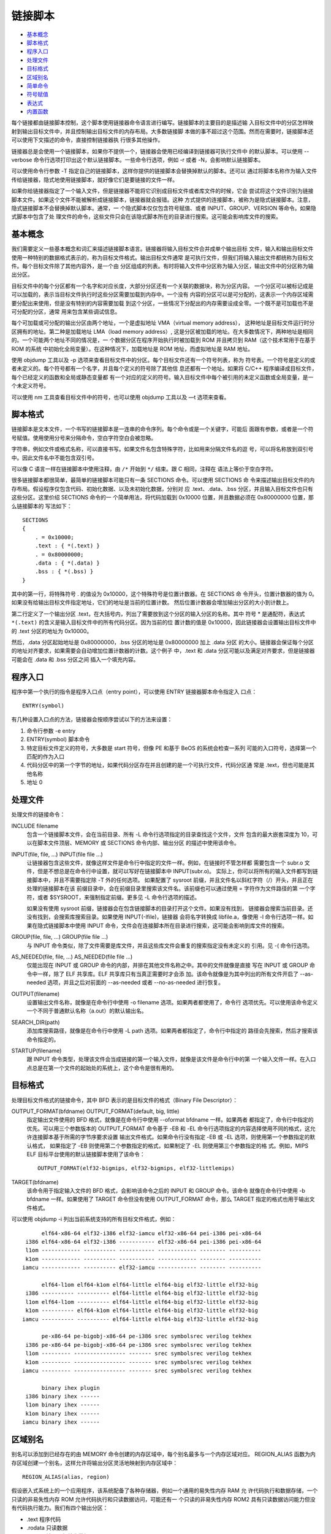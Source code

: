 链接脚本
=========

* `基本概念`_
* `脚本格式`_
* `程序入口`_
* `处理文件`_
* `目标格式`_
* `区域别名`_
* `简单命令`_
* `符号赋值`_
* `表达式`_
* `内置函数`_

每个链接都由链接脚本控制，这个脚本使用链接器命令语言进行编写。链接脚本的主要目的是描述输
入目标文件中的分区怎样映射到输出目标文件中，并且控制输出目标文件的内存布局。大多数链接脚
本做的事不超过这个范围。然而在需要时，链接脚本还可以使用下文描述的命令，直接控制链接器执
行很多其他操作。

链接器总是会使用一个链接脚本，如果你不提供一个，链接器会使用已经编译到链接器可执行文件中
的默认脚本。可以使用 --verbose 命令行选项打印出这个默认链接脚本。一些命令行选项，例如
-r 或者 -N，会影响默认链接脚本。

可以使用命令行参数 -T 指定自己的链接脚本，这样你提供的链接脚本会替换掉默认的脚本。还可以
通过将脚本名称作为输入文件传给链接器，隐式地使用链接脚本，就好像它们是要链接的文件一样。

如果你给链接器指定了一个输入文件，但是链接器不能将它识别成目标文件或者库文件的时候，它会
尝试将这个文件识别为链接脚本文件。如果这个文件不能被解析成链接脚本，链接器就会报错。这种
方式提供的连接脚本，被称为是隐式链接脚本。注意，隐式链接脚本不会替换掉默认脚本。通常，一
个隐式脚本仅仅包含符号赋值、或者 INPUT、GROUP、VERSION 等命令。如果隐式脚本中包含了处
理文件的命令，这些文件只会在该隐式脚本所在的目录进行搜索。这可能会影响库文件的搜索。

基本概念
--------

我们需要定义一些基本概念和词汇来描述链接脚本语言。链接器将输入目标文件合并成单个输出目标
文件，输入和输出目标文件使用一种特别的数据格式表示的，称为目标文件格式。输出目标文件通常
是可执行文件，但我们将输入输出文件都统称为目标文件。每个目标文件除了其他内容外，是一个由
分区组成的列表。有时将输入文件中分区称为输入分区，输出文件中的分区称为输出分区。

目标文件中的每个分区都有一个名字和对应长度，大部分分区还有一个关联的数据块，称为分区内容。
一个分区可以被标记成是可以加载的，表示当目标文件执行时这些分区需要加载到内存中。一个没有
内容的分区可以是可分配的，这表示一个内存区域需要分配出来使用，但是没有特别的内容需要加载
到这个分区，一些情况下分配出的内存需要设成全零。一个既不是可加载也不是可分配的分区，通常
用来包含某些调试信息。

每个可加载或可分配的输出分区由两个地址，一个是虚拟地址 VMA（virtual memory address），
这种地址是目标文件运行时分区拥有的地址。第二种是加载地址 LMA（load memory address）,
这是分区被加载的地址。在大多数情况下，两种地址是相同的。一个可能两个地址不同的情况是，一
个数据分区在程序开始执行时被加载到 ROM 并且拷贝到 RAM（这个技术常用于在基于 ROM 的系统
中初始化全局变量）。在这种情况下，加载地址是 ROM 地址，而虚拟地址是 RAM 地址。

使用 objdump 工具以及 -p 选项来查看目标文件中的分区。每个目标文件还有一个符号列表，称为
符号表。一个符号是定义的或者未定义的。每个符号都有一个名字，并且每个定义的符号除了其他信
息还都有一个地址。如果将 C/C++ 程序编译成目标文件，每个已经定义的函数和全局或静态变量都
有一个对应的定义的符号。输入目标文件中每个被引用的未定义函数或全局变量，是一个未定义符号。

可以使用 nm 工具查看目标文件中的符号，也可以使用 objdump 工具以及 —t 选项来查看。

脚本格式
---------

链接脚本是文本文件，一个书写的链接脚本是一连串的命令序列。每个命令或是一个关键字，可能后
面跟有参数，或者是一个符号赋值。使用使用分号来分隔命令，空白字符空白会被忽略。

字符串，例如文件或格式名称，可以直接书写。如果文件名包含特殊字符，比如用来分隔文件名的逗
号，可以将名称放到双引号中。因此文件名中不能包含双引号。

可以像 C 语言一样在链接脚本中使用注释，由 ``/*`` 开始到 ``*/`` 结束。跟 C 相同，注释在
语法上等价于空白字符。

很多链接脚本都很简单，最简单的链接脚本可能只有一条 SECTIONS 命令。可以使用 SECTIONS 命
令来描述输出目标文件的内存布局。假设程序仅包含代码、初始化数据、以及未初始化数据，分别对
应 .text、.data、.bss 分区，并且输入目标文件也只有这些分区。这里价绍 SECTIONS 命令的一
个简单用法，将代码加载到 0x10000 位置，并且数据必须在 0x80000000 位置，那么链接脚本的
写法如下： ::

    SECTIONS
    {
        . = 0x10000;
        .text : { *(.text) }
        . = 0x80000000;
        .data : { *(.data) }
        .bss : { *(.bss) }
    }

其中的第一行，将特殊符号 . 的值设为 0x10000，这个特殊符号是位置计数器。在 SECTIONS 命
令开头，位置计数器的值为 0。如果没有给输出目标文件指定地址，它们的地址是当前的位置计数。
然后位置计数器会增加输出分区的大小到计数上。

第二行定义了一个输出分区 .text，在大括号内，列出了需要放到这个分区的输入分区的名称。其中
符号 * 是通配符，表达式 ``*(.text)`` 的含义是输入目标文件中的所有代码分区。因为当前的位
置计数的值是 0x10000，因此链接器会设置输出目标文件中的 .text 分区的地址为 0x10000。

然后，.data 分区起始地址是 0x80000000，.bss 分区的地址是 0x80000000 加上 .data 分区
的大小。链接器会保证每个分区的地址对齐要求，如果需要会自动增加位置计数器的计数。这个例子
中，.text 和 .data 分区可能以及满足对齐要求，但是链接器可能会在 .data 和 .bss 分区之间
插入一个填充内容。

程序入口
---------

程序中第一个执行的指令是程序入口点（entry point），可以使用 ENTRY 链接器脚本命令指定入
口点： ::

    ENTRY(symbol)

有几种设置入口点的方法，链接器会按顺序尝试以下的方法来设置：

1. 命令行参数 -e entry
2. ENTRY(symbol) 脚本命令
3. 特定目标文件定义的符号，大多数是 start 符号，但像 PE 和基于 BeOS 的系统会检查一系列
   可能的入口符号，选择第一个匹配的作为入口
4. 代码分区中的第一个字节的地址，如果代码分区存在并且创建的是一个可执行文件，代码分区通
   常是 .text，但也可能是其他名称
5. 地址 0

处理文件
--------

处理文件的链接命令：

INCLUDE filename
    包含一个链接脚本文件，会在当前目录、所有 -L 命令行选项指定的目录查找这个文件，文件
    包含的最大嵌套深度为 10，可以在脚本文件顶层、MEMORY 或 SECTIONS 命令内部、输出分区
    的描述中使用该命令。

INPUT(file, file, ...) INPUT(file file ...)
    让链接器包含这些文件，就像这样文件是命令行中指定的文件一样。例如，在链接时不管怎样都
    需要包含一个 subr.o 文件，但是不想总是在命令行中设置，就可以写好在链接脚本中 INPUT(subr.o)。
    实际上，你可以将所有的输入文件都写到链接脚本中，并且不需要指定除 -T 外的任何选项。
    如果配置了 sysroot 前缀，并且文件名以斜杠字符（/）开头，并且正在处理的链接脚本在该
    前缀目录中，会在前缀目录里搜索该文件名。该前缀也可以通过使用 = 字符作为文件路径的第
    一个字符，或者 $SYSROOT，来强制指定前缀。更多见 -L 命令行选项的描述。

    如果没有使用 sysroot 前缀，链接器会在包含链接脚本的目录打开这个文件。如果没有找到，
    链接器会搜索当前目录。还没有找到，会搜索库搜索目录。如果使用 INPUT(-lfile)，链接器
    会将名字转换成 libfile.a，像使用 -l 命令行选项一样。如果在隐式链接脚本中使用 INPUT
    命令，文件会在连接脚本所在目录进行搜索，这可能会影响到库文件的搜索。

GROUP(file, file, ...) GROUP(file file ...)
    与 INPUT 命令类似，除了文件需要是库文件，并且这些库文件会重复的搜索指定没有未定义的
    引用。见 -( 命令行选项。

AS_NEEDED(file, file, ...) AS_NEEDED(file file ...)
    仅能出现在 INPUT 或 GROUP 命令的内部，并排在其他文件名称之中。其中的文件就像是直接
    写在 INPUT 或 GROUP 命令中一样，除了 ELF 共享库。ELF 共享库只有当真正需要时才会添
    加。该命令就像是为其中列出的所有文件开启了 --as-needed 选项，并且之后对前面的 --as-needed
    或者 --no-as-needed 进行恢复。

OUTPUT(filename)
    设置输出文件名称，就像是在命令行中使用 -o filename 选项。如果两者都使用了，命令行
    选项优先。可以使用该命令定义一个不同于普通默认名称（a.out）的默认输出名。

SEARCH_DIR(path)
    添加库搜索路径，就像是在命令行中使用 -L path 选项。如果两者都指定了，命令行中指定的
    路径会先搜索，然后才搜索该命令指定的。

STARTUP(filename)
    跟 INPUT 命令类型，处理该文件会当成链接的第一个输入文件，就像是该文件是命令行中的第
    一个输入文件一样。在入口点总是在第一个文件的起始处的系统上，这个命令是很有用的。

目标格式
---------

处理目标文件格式的链接命令，其中 BFD 表示的是目标文件的格式（Binary File Descriptor）：

OUTPUT_FORMAT(bfdname) OUTPUT_FORMAT(default, big, little)
    指定输出文件使用的 BFD 格式，就像是在命令行中使用 --oformat bfdname 一样。如果两者
    都指定了，命令行中指定的优先。可以用三个参数版本的 OUTPUT_FORMAT 命令基于 -EB 和
    -EL 命令行选项指定的内容选择使用不同的格式，这允许连接脚本基于所需的字节序要求设置
    输出文件格式。如果命令行没有指定 -EB 或 -EL 选项，则使用第一个参数指定的默认格式，
    如果指定了 -EB 则使用第二个参数指定的格式，如果制定了 -EL 则使用第三个参数指定的格
    式。例如，MIPS ELF 目标平台使用的默认链接脚本使用了该命令： ::

        OUTPUT_FORMAT(elf32-bigmips, elf32-bigmips, elf32-littlemips)

TARGET(bfdname)
    该命令用于指定输入文件的 BFD 格式，会影响该命令之后的 INPUT 和 GROUP 命令。该命令
    就像在命令行中使用 -b bfdname 一样。如果使用了 TARGET 命令但没有使用 OUTPUT_FORMAT
    命令，那么 TARGET 指定的格式也用于输出文件格式。

可以使用 objdump -i 列出当前系统支持的所有目标文件格式，例如： ::

         elf64-x86-64 elf32-i386 elf32-iamcu elf32-x86-64 pei-i386 pei-x86-64
    i386 elf64-x86-64 elf32-i386 ----------- elf32-x86-64 pei-i386 pei-x86-64
    l1om ------------ ---------- ----------- ------------ -------- ----------
    k1om ------------ ---------- ----------- ------------ -------- ----------
   iamcu ------------ ---------- elf32-iamcu ------------ -------- ----------

         elf64-l1om elf64-k1om elf64-little elf64-big elf32-little elf32-big
    i386 ---------- ---------- elf64-little elf64-big elf32-little elf32-big
    l1om elf64-l1om ---------- elf64-little elf64-big elf32-little elf32-big
    k1om ---------- elf64-k1om elf64-little elf64-big elf32-little elf32-big
   iamcu ---------- ---------- elf64-little elf64-big elf32-little elf32-big

         pe-x86-64 pe-bigobj-x86-64 pe-i386 srec symbolsrec verilog tekhex
    i386 pe-x86-64 pe-bigobj-x86-64 pe-i386 srec symbolsrec verilog tekhex
    l1om --------- ---------------- ------- srec symbolsrec verilog tekhex
    k1om --------- ---------------- ------- srec symbolsrec verilog tekhex
   iamcu --------- ---------------- ------- srec symbolsrec verilog tekhex

         binary ihex plugin
    i386 binary ihex ------
    l1om binary ihex ------
    k1om binary ihex ------
   iamcu binary ihex ------

区域别名
---------

别名可以添加到已经存在的由 MEMORY 命令创建的内存区域中，每个别名最多与一个内存区域对应。
REGION_ALIAS 函数为内存区域创建一个别名，这样允许将输出分区灵活地映射到内存区域中： ::

    REGION_ALIAS(alias, region)

假设嵌入式系统上的一个应用程序，该系统配备了各种存储器，例如一个通用的易失性内存 RAM 允
许代码执行和数据存储，一个只读的非易失性内存 ROM 允许代码执行和只读数据访问，可能还有一
个只读的非易失性内存 ROM2 具有只读数据访问能力但没有代码执行能力。我们有四个输出分区：

- .text 程序代码
- .rodata 只读数据
- .data 可读可写初始化数据
- .bss 可读可写零初始化数据

目标是提供一个链接脚本文件，其中包含一个系统无关的部分定义输出分区，以及一个系统相关的部
分将输出分区映射到系统可用的内存区域。假设我们的嵌入式系统配置了三种不同的内存配置 A、B、
C： ::

    分区        配置A       配置B       配置C
    .text       RAM         ROM         ROM
    .rodata     RAM         ROM         ROM2
    .data       RAM         RAM/ROM     RAM/ROM2
    .bss        RAM         RAM         RAM

其中 RAM/ROM 和 RAM/ROM2 表示将这个分区加载到区域 ROM 或区域 ROM2。注意，.data 分区的
加载地址在所有三种配置中都是从 .rodata 分区的末尾开始。下面的基本链接脚本定义输出分区，
它包含了一个系统相关的 linkcmds.memory 脚本文件用来描述特定的内存布局： ::

    INCLUDE linkcmds.memory

    SECTIONS
    {
        .text : { *(.text) } > REGION_TEXT
        .rodata : { *(.rodata) rodata_end = .; } > REGION_RODATA
        .data : AT (rodata_end) { data_start = .; *(.data) } > REGION_DATA
        data_size = SIZEOF(.data);
        data_load_start = LOADADDR(.data);
        .bss : { *(.bss) } > REGION_BSS
    }

接着我们需要三个不同的 linkcmds.meory 脚本文件来定义不同的内存区域和区域别名。三种不同
配置的脚本文件内容如下。

配置 A，所有的内容放到 RAM： ::

    MEMORY
    {
        RAM : ORIGIN = 0, LENGTH = 4M
    }

    REGION_ALIAS("REGION_TEXT", RAM);
    REGION_ALIAS("REGION_RODATA", RAM);
    REGION_ALIAS("REGION_DATA", RAM);
    REGION_ALIAS("REGION_BSS", RAM);

配置 B，代码和只读数据放到 ROM，可读可写代码放到 RAM，其中初始化数据被加载到 ROM 会在系
统启动时拷贝到 RAM： ::

    MEMORY
    {
        ROM : ORIGIN = 0, LENGTH = 3M
        RAM : ORIGIN = 0x10000000, LENGTH = 1M
    }

    REGION_ALIAS("REGION_TEXT", ROM);
    REGION_ALIAS("REGION_RODATA", ROM);
    REGION_ALIAS("REGION_DATA", RAM);
    REGION_ALIAS("REGION_BSS", RAM);

配置 C，代码放置到 ROM，只读数据放到 ROM2，可读可写数据放到 RAM，其中初始化数据被加载到
ROM2 会在系统启动时拷贝到 RAM： ::

    MEMORY
    {
        ROM : ORIGIN = 0, LENGTH = 2M
        ROM2 : ORIGIN = 0x10000000, LENGTH = 1M
        RAM : ORIGIN = 0x20000000, LENGTH = 1M
    }

    REGION_ALIAS("REGION_TEXT", ROM);
    REGION_ALIAS("REGION_RODATA", ROM2);
    REGION_ALIAS("REGION_DATA", RAM);
    REGION_ALIAS("REGION_BSS", RAM);

如果需要，可以编写一个公共的系统初始化过程将 .data 分区从 ROM 或 ROM2 拷贝到 RAM： ::

    #include <string.h>
    extern char data_start[];
    extern char data_size[];
    extern char data_load_start[];

    void copy_data(void)
    {
        if (data_start != data_load_start)
        {
            memcpy(data_start, data_load_start, (size_t)data_size);
        }
    }

简单命令
--------

其他一些简单命令：

ASSERT(exp, message)
    确保 exp 为非零值，如果是零会退出链接器，并打印错误。注意该命令会在链接器最后一个步
    骤执行之前被检查。这也意味着，如果在分区定义内部引用 PROVIDE 符号，除了该符号引用的
    是一个点号（.），否则如果存在符号没有在其他地方赋值，断言就会失败。例如： ::

        .stack :
        {
            PROVIDE(__stack = .);
            PROVIDE(__stack_size = 0x100);
            ASSERT((__stack > (_end + __stack_size)), "Error: No room left for the stack");
        }

    如果 __stack_size 在其他地方没有定义，断言会失败。因为在分区定义外部的 PROVIDE 符
    号会更早求值，因此可以用在断言名两种。例如下面的断言会正常工作： ::

        PROVIDE (__stack_size = 0x100);
        .stack :
        {
            PROVIDE (__stack = .);
            ASSERT ((__stack > (_end + __stack_size)), "Error: No room left for the stack");
        }

EXTERN(symbol symbol ...)
    强制将符号作为未定义符号放入输出文件中，这样可能触发链接器比如从标准库链接额外的模块。
    可以在一个命令中指定多个文件，也可以多次使用这个命令。该命令与命令行选项 -u 有相同的
    效果。

FORCE_COMMON_ALLOCATION
    与命令行选项 -d 有相同的效果：即使指定了重定位输出文件（-r），也强制分配通用符号的
    空间

INHIBIT_COMMON_ALLOCATION
    与命令行选项 --no-define-common 有相同的效果：即使对于非重定位输出文件，也让链接器
    忽略对通用符号的地址分配

FORCE_GROUP_ALLOCATION
    与命令行选项 --force-group-allocation 有相同的效果：使链接器像正常输入分区一样处理
    分区分组的成员，并且删除这个分区分组即使指定了一个重定位输出文件（-r）

INSERT [AFTER|BEFORE] output_section
    这条命令通常在由 -T 选项指定的脚本中使用，以对默认的 SECTIONS 进行补充，例如添加
    overlay。它会将前面所有的链接脚本语句插入到 output_section 之前或之后，并且使 -T
    选项不覆盖默认的链接脚本。具体的插入点与孤立分区的输出规则相同。这种插入，发生在链接
    器将输入分区映射到输出分区处理完之后。在插入之前，由于 -T 脚本在默认脚本之前解析，
    -T 脚本中的语句出现在默认脚本语句之前。特别地，输入分区首先会被分配到 -T 的输出分区，
    优先于默认脚本的输出分区。下面是一个 -T 脚本怎样使用 INSERT 的例子： ::

        SECTIONS
        {
            OVERLAY :
            {
                .ov1 { ov1*(.text) }
                .ov2 { ov2*(.text) }
            }
        }
        INSERT AFTER .text;

    注意，如果 -T 选项使用了两次，一个用来覆盖默认脚本，另一个使用 INSERT 对默认脚本补
    充解析顺序和分区分配。那么包含 INSERT命令的脚本 -T 选项必须首先出现。

NOCROSSREFS(section section ...)
    这条命令用来告诉链接器，在某些输出分区之间发生任何引用都是一个错误。在某些类型的程序
    中，特别是在使用 overlay 的嵌入式系统中，当一个分区被加载到内存时，另一个将不会被加
    载。两个分区之间的任何直接引用都是错误的。例如，如果一个分区中的代码调用了另一个分区
    中定义的函数，那么将是一个错误。

    NOCROSSREFS 命令接受一系列输出分区名称，如果链接器检测到分区之间有任何交叉引用，会
    报错并返回一个非零退出状态。注意该命令使用的时输出分区名称，而不是输入分区名称。

NOCROSSREFS_TO(tosection fromsection ...)
    这条命令用来告诉链接器，如果从一个分区列表（fromsection ...）中的任何一个分区引用
    另一个分区（tosection）时是错误的。该命令在确保两个或多个输出分区是完全独立的，但是
    具有一种单向依赖性。例如在多核应用中，每个核都可以调用共享代码，但为了安全起见，共享
    代码绝不允许回调。

    NOCROSSREFS_TO 命令接受一些列输出分区名称，第一个分区被被其他分区引用。如果链接器
    检测到从其他分区有任何一个到第一个分区的任何引用，都会报错并返回一个非零退出状态。注
    意该命令使用的时输出分区名称，而不是输入分区名称。

OUTPUT_ARCH(bfdarch)
    指定一个输出架构，可以使用 objdump -f 查看一个目标文件的架构信息。

LD_FEATURES(string)
    这个命令可以用来修改链接器的行为，如果字符串是 "SANE_EXPR" 那么在脚本中的绝对符号和
    数字在任何地方都简单地被当作数字处理。见下文表达式部分。

其中 -r 或 --relocatable 命令行选项表示产生重定位输出，即生成的目标文件可以反过来作为
链接器的输入文件使用，这种链接称为部分链接。如果在支持标准 Unix 的魔数，这个选项还会设置
输出文件的魔数为 OMAGIC。如果没有指定这个选项，会产生一个绝对定位文件。

符号赋值
---------

链接脚本中可以给一个符号赋值，这会定义个符号并且会添加到全局作用域的符号表中。可以使用任
何 C 语言赋值操作符给符号赋值： ::

    symbol = expression ;
    symbol += expression ;
    symbol -= expression ;
    symbol *= expression ;
    symbol /= expression ;
    symbol <<= expression ;
    symbol >>= expression ;
    symbol &= expression ;
    symbol |= expression ;

第一种情况定义符号为表达式的值，其他情况下符号必须已经定义，其值将调整为新值。有一个特殊
的符号用点号（.）表示，是位置计数器当前的值，只能在 SECTIONS 命令中使用。表达式之后的分
号是必须的。可以将符号赋值作为独立的命令书写，或作为 SECTIONS 命令中的语句，或作为 SECTIONS
命令中的输出分区描述的一部分。符号的分区基于表达式的分区进行设置，见下文表达式部分。下面
的例子展示了三个不同地方的符号赋值的使用： ::

    floating_point = 0;
    SECTIONS
    {
        .text :
        {
            *(.text)
            _etext = .;
        }
        _bdata = (. + 3) & ~ 3;
        .data : { *(.data) }
    }

其中，符号 floating_point 的值定义为 0，符号 _etext 定义为最后一个 .text 输入分区之后
的地址，符号 _bdata 定义为 .text 输出分区之后的地址并向上对齐到4字节地址边界。

**HIDDEN**

对于 ELF 目标格式，可以使用 HIDDEN 隐藏符号定义，这种符号不能导出，只能在目标文件内部使
用。例如： ::

    HIDDEN(floating_point = 0);
    SECTIONS
    {
        .text :
        {
            *(.text)
            HIDDEN(_etext = .);
        }
        HIDDEN(_bdata = (. + 3) & ~ 3);
        .data : { *(.data) }
    }

**PROVIDE**

在某些情况下，可能需要定义一个符号，并且只有在该符号被引用但在链接的所有目标文件中都没有
被定义时才定义。例如，传统链接器定义了符号 etext，而 ANSI C 要求用户能够将 etext 作为
函数名使用，就可以将该符号定义为 PROVIDE，仅当该符号被引用但没有定义时才定义。例如： ::

    SECTIONS
    {
        .text :
        {
            *(.text)
            _etext = .;
            PROVIDE(etext = .);
        }
    }

在这个例子中，如果程序代码中定义了符号 _etext（有一个前置下划线），链接器会报重复定义，
因为链接脚本中已经定义这个符号。如果程序中定义了符号 etext（没有下划线），链接器会使用这
个定义，链接脚本中的 etext 定义会被忽略。如果程序中没有定义 etext，但是引用了这个符号，
那么会使用链接脚本中定义的 etext 符号。

注意，PROVIDE 命令认为通用符号是已经定义的符号，即使这样的符号可以与 PROVIDE 创建的符号
进行合并。这一点非常重要，特别是对于 __CTOR_LIST__ 这样的构造函数和析构函数列表符号，因
为它们通常被定义为通用符号。

**PROVIDE_HIDDEN**

跟 PROVIDE 类似，并且在 ELF 目标格式中，这个符号还是隐藏的不能导出。

**代码访问**

在程序源代码中访问链接脚本中定义的符号并不直观，特别是链接脚本符号并不等同与高级语言中的
变量声明，它实际上是一个没有值的符号。另一个重要的需要注意的点是，编译器经常在将名称存储
在符号表中时，将源代码中的名称转换成不同的名称。例如 Fortran 编译器通常在名称前面或后面
添加下划线，而 C++ 还会执行扩展的名称装饰（name mangling）。因此，源代码中使用的变量名
称与链接器中定义的相同变量名之间可能存在差异。例如，在链接脚本中定义的符号 ``_foo = 1000;``
在 C 语言中可能被引用成 ``extern int foo;``。但是在以后的例子中，我们假设不存在这种名
字转换。

当一个符号定义了像 C 语言这样的高级语言中时，会发生两件事。首先，编译器会在程序内存中为
变量预留足够大的空间；第二，是编译器会为该变量在符号表中创建一个对应名称的符号，保存变量
对应内存空间的地址。当程序引用一个变量时，编译器首先从符号表中找到对应的符号，再找到对应
内存空间的地址，才能确定变量的值。例如 ``int *a = &foo;`` 会先找到 foo 对应的符号，然
后将其中保存的内存地址拷贝到变量 a 关联的符号指向的内存地址位置。

但是链接脚本中声明的符号，相反，只是在符号表中创建了一个符号条目，但是并没有赋予任何内存
区域。因此它们是有地址的但没有值（没有分配内存）。因此链接脚本中的定义 ``foo = 1000;``，
创建了一个名为 foo 的符号，它存储的地址是 1000，但是并没有指定特别的值保存在位置是 1000
的地址上。因此，在程序源代码中，你不能访问链接脚本定义的符号的值（因为它没有值），你所有
能做的只能访问符号的地址。

因此在源代码中访问链接脚本中的符号，只能总是获取符号的地址，绝不能尝试使用它的值。例如一
个链接脚本定义了以下符号： ::

    start_of_ROM = .ROM;
    end_of_ROM = .ROM + sizeof (.ROM);
    start_of_FLASH = .FLASH;

如果要将 .ROM 内存区域的内容拷贝到 .FLASH 对用的区域，在 C 源代码中必须使用地址： ::

    extern char start_of_ROM, end_of_ROM, start_of_FLASH;
    memcpy(&start_of_FLASH, &start_of_ROM, &end_of_ROM - &start_of_ROM);

    extern char start_of_ROM[], end_of_ROM[], start_of_FLASH[];
    memcpy(start_of_FLASH, start_of_ROM, end_of_ROM - start_of_ROM);

表达式
-------

链接脚本语言的表达式语法和 C 语言的表达式是相同的，除了空白字符在以下情况中是必需的情况
例外，这种情况下需要用空白来解决语法歧义。所有的表达值的求值结果都是整数。所有表达式的求
值结果都有相同的大小，即如果目标平台是32位时为32位值，否则为64位值。可以在表达式用使用和
设置符号的值。链接器还定义了一些特殊目的的函数用于表达式。

**常量**

所有的常量都是整数，像 C 一样，链接器将以 0 开始的整数当作八进制整数，以 0x 或 0X 开始
的整数当作十六进制整数。另外，链接器接受以 h 或 H 后缀结尾的十六进制整数，以及以 o 或 O
结尾的八进制整数，以 b 或 B 结尾的二进制整数，以 d 或 D 结尾的十进制整数。所有没有缀和
后缀的整数都被当作十进制整数。并且，如果使用后缀 K 或者 M 可以将整数常量放大 1024 被或
1024^2 倍，但是 K 和 M 不能与前面的整数后缀一起使用。例如下面的值都是相同的： ::

    _fourk_1 = 4K;
    _fourk_2 = 4096;
    _fourk_3 = 0x1000;
    _fourk_4 = 10000o;

可以使用 CONSTANT(name) 来引用特定平台的常量，其中 name 可以是：

MAXPAGESIZE
    特定平台的最大内存页大小
COMMONPAGESIZE
    特定平台默认的内存页大小

例如以下输出分区的定义，会将分区对齐到特定平台支持的最大页面大小边界的地址上： ::

    .text ALIGN (CONSTANT (MAXPAGESIZE)) : { *(.text) }

**符号名称**

未引起的符号名称，以字母、下划线、点号开始，并且可能包含字母、数字、下划线、点号、以及横
杠字符。未引起的符号不能与关键字冲突。而以双引号引起的符号，可以使用任何古怪的字符，并且
可以是关键字，例如： ::

    "SECTION" = 9;
    "with a space" = "also with a space" + 10;

由于符号可以包含很多非字母字符，因此最安全的方式是在符号周围使用空格与其他内容分隔。例如，
A-B 是一个符号，而 A - B 是一个涉及减法的表达式。

**孤立分区**

孤立分区是输入目标文件中存在的分区，这些分区没有被链接脚本显式地输出到输出文件中。链接器
仍然会将这些分区复制到输出文件中，要么创建要么找到已经存在的分区来保存孤立输入分区。如果
孤立的输入分区的名称与现有输出分区的名称完全匹配，那么这个孤立分区将被保存到给输出分区的
末尾。如果不存在名称匹配的输出分区，就会创建新的同名输出分区保存孤立输入分区的内容，如果
存在多个同名的输入分区，都会保存到同一个相同名称的输出分区中。

如果创建了新的输出分区来保存孤立输入分区的内容，链接器必须确定这个新的输出分区放置到输出
文件的哪个位置。在大多数目标平台上，链接器会尝试将分区放置到具有相同属性的分区之后，例如
是代码还是数据、是可加载还是不可加载，等等。如果没有找到具有匹配属性的分区，或者你的目标
平台不支持此功能，孤立输出分区将被防止到文件的末尾。

命令行选项 --orphan-handling 和 --unique 可以控制将孤立分区放置到哪个输出分区。

**位置计数器**

特殊的符号（.）总是包含当前输出位置计数，仅可以出现在 SECTIONS 命令内的表达式中。给该符
号赋值，会改变当前位置计数，这可以用来在输出分区中创建空洞。位置计数不能在输出分区中往后
移，只能往前移。在输出分区外部，如果后移会创建重叠的 LMA 区域，也不能往后移。位置计数的
一个例子如下： ::

    SECTIONS
    {
        output :
        {
            file1(.text)
            . = . + 1000;
            file2(.text)
            . += 1000;
            file3(.text)
        } = 0x12345678;
    }

其中，来自于 file1 的 .text 分区位于输出分区的开始处，然后是一个 1000 字节的空洞，然后
是来自于 file2 的 .text 分区，再接着是一个 1000 字节的空洞，然后是来自于 file3 的 .text
分区。最后的 ``= 0x12345678`` 设定空洞中需要填充的数据。

该符号（.）实际表示的是当前包含点符号的目标的起始位置开始的偏移。正常包含点字符的是 SECTIONS
语句，它的起始地址从 0 开始，因此点符号可以用作绝对地中。但是如果包含点字符的是分区描述，
那么此时点字符就不是一个绝对地址，而是从该分区描述开始的偏移。例如： ::

    SECTIONS
    {
        . = 0x100
        .text: {
            *(.text)
            . = 0x200
        }
        . = 0x500
        .data: {
            *(.data)
            . += 0x600
        }
    }

其中 .text 分区的起始地址是 0x100，并且其大小是 0x200 字节，如果 .text 实际的大小超过
0x200 就会产生一个错误，因为这相当于要将位置计数往后移。然后 .data 分区的起始地址是 0x500，
并且它的大小是所有 .data 输入分区的大小加上一个额外的 0x600 字节。

在分区之外设置将符号的值设置成当前的位置计数，在插入孤独分区的情况下，可能导致不预期的值。
例如： ::

    SECTIONS
    {
        start_of_text = . ;
        .text: { *(.text) }
        end_of_text = . ;

        start_of_data = . ;
        .data: { *(.data) }
        end_of_data = . ;
    }

例如链接器可能将 .rodata 孤立分区插入到 .text 分区和 .data 分区之间。链接器会把赋值和
其他语句都当作是属于前一个分区。这样可能导致改变 start_of_data 原本的含义。 ::

    SECTIONS
    {
        start_of_text = . ;
        .text: { *(.text) }
        end_of_text = . ;

        start_of_data = . ;
        .rodata: { *(.rodata) }
        .data: { *(.data) }
        end_of_data = . ;
    }

这时需要添加一条点符号赋值给自己的一条语句，表示从从这条语句开始以及后面的语句都属于下一
个输出分区，从而可以让链接器将这些语句和分区看成一个整理。这样在插入上面的 .rodata 孤立
分区时，会插入到点符号自我赋值语句的前面。 ::

    SECTIONS
    {
        start_of_text = . ;
        .text: { *(.text) }
        end_of_text = . ;

        . = . ;
        start_of_data = . ;
        .data: { *(.data) }
        end_of_data = . ;
    }

**操作符和求值**

链接器可以识别标准 C 语言中的算术操作符： ::

    最高优先级  结合性      操作符
    1           左结合      - ~ !   （一元操作符）
    2           左结合      * / %
    3           左结合      + -
    4           左结合      >> <<
    5           左结合      > < <= >=
    6           左结合      == !=
    7           左结合      &
    8           左结合      ^
    9           左结合      |
    10          左结合      &&
    11          左结合      ||
    12          右结合      ? :
    13          右结合      += -= *= /= <<= >>= &= |= ^=
    最低优先级

链接器会进行懒惰表达式求值，它只在绝对必要时才会计数表达式的值。链接器需要一些信息，比如
第一个分区的起始地址的值，内存区域的起始点以及长度，才能进行链接操作。这些值会在链接器读
取链接脚本时尽快计算。

然而，其他值（比如符号值）在存储分配之后才被知道或需要，这些值在分区或内存区域信息可用于
符号赋值表达式时才被计算。分区的大小只有在分配之后才知道，因此依赖于这些大小的赋值直到分
配之后才执行。一些表达式，比如依赖于位置计数器的表达式，必须在分区分配期间进行求值。如果
需要计算一个表达式的结果，但是值现在还不可用，那么将会报错。例如： ::

    SECTIONS
    {
        .text 9+this_isnt_constant : { *(.text) }
    }

该脚本会报 non constant expression for initial address 的错误。

**分区相对值**

地址和符号可以是相对于分区的值，或者是绝对值。相对于分区的符号是可重定位的，如果使用 -r
命令行选项输出重定位文件，链接器进一步的操作可能会修改相对于分区的符号的值。但是绝对符号
的值总是保持不变。

链接器表达式中的一些符号是地址，也即相对于分区的符号以及返回地址的内置函数来说式正确的，
例如 ADDR，LOADADDR，ORIGIN，SEGMENT_START。其他一些符号以及返回非地址值的函数只是数
值，例如 LENGTH。一个复杂之处是，除非设置了 LD_FEATURES("SANE_EXPR")，数值和绝对值符
号根据它们出现的位置不同以不同的方式处理，以兼容旧版本的链接器。出现在输出分区定义之外的
表达式将所有数值视为绝对地址。出现在输出分区定义内的表达式将绝对符号视为数值。如果设置了
LD_FEATURES("SANE_EXPR")，绝对符号以及数值在任何地方都简单地被视为是数值，即绝对值。例
如： ::

    SECTIONS
    {
        . = 0x100;
        __executable_start = 0x100;
        .data :
        {
            . = 0x10;
            __data_start = 0x10;
            *(.data)
        }
        ...
    }

在前两个赋值中，点符号和 __executable_start 都被设置成绝对地址 0x100。在后面的两个赋值
中，点符号和 __data_start 被设置成相对于 .data 分区的数值 0x10。

如果一个表达式涉及数值、相对地址、以及绝对地址，链接器使用以下规则进行求值：

1. 如果操作数都是绝对地址或者数值，直接将这些值应用到操作符
2. 如果操作数中有一个是相对地址，并且对于二元操作，两个相对地址属于同一个分区或者操作的
   是一个相对地址和一个数值，那么应用到操作符的是地址的相对偏移部分
3. 其他二元操作，即两个不是同一分区的相对地址，或一个相对地址和一个绝对地址，首先将所有
   的非绝对地址转换成绝对地址，然后应用操作符

每个子表达式的结果遵循以下规则：

1. 仅涉及数值的操作结果都是数值
2. 任何比较，以及 && 和 || 也都是数值
3. 其他的算术和逻辑二元操作，两个同一分区的相对地址结果是数值；两个绝对地址（经过上述转
   换后）如果同一分区结果是数值，如果不是同一分区但是设置了 LD_FEATURES("SANE_EXPR")
   结果也是一个数值，否则是一个绝对地址
4. 其他的操作，同一分区的两个相对地址、或者一个相对地址和一个数值，结果是一个相对地址
5. 其他的操作，两个绝对地址（经过上述转换后）结果是一个绝对地址

可以使用内置函数 ABSOLUTE 强制一个表达式的结果为绝对值，例如创建一个绝对符号将 .data
输出分区的结束地址赋值给它： ::

    SECTIONS
    {
        .data : { *(.data) _edata = ABSOLUTE(.); }
    }

如果没有使用 ABSOLUTE，那么 _edata 的值将是一个相对于 .data 分区的符号，而不是一个绝对
地址。使用 LOADADDR 也可以强制一个表达式的结果为绝对值，因为这个特别的函数返回的式绝对
地址。

内置函数
--------

链接脚本语言包含了一系列可用于脚本表达式的内置函数：

ABSOLUTE(exp)
    返回表达式的绝对值（非负不可重定位），通常应用到分区定义内的符号，因为这种符号正常都
    是相对分区的相对值

ADDR(section)
    返回分区的虚拟内存地址（VMA），链接脚本必须已经定义了该分区的位置。例如下面的例子，
    symbol_1 的值是相对 .output1 分区的地址，而其他两个符号是绝对地址： ::

        SECTIONS {
            ...
            .output1 :
            {
                start_of_output_1 = ABSOLUTE(.);
                ...
            }
            .output :
            {
                symbol_1 = ADDR(.output1);
                symbol_2 = start_of_output_1;
            }
            ...
         }

ALIGN(align) ALIGN(exp, align)
    返回位置计数器或任意表达式对齐到下一个对齐边界。单参数的 ALIGN 不会改变位置计数器的
    值，它只对其进行算术运算。双参数的 ALIGN 允许任意表达式向上对齐，其中 ALIGN(align)
    相当于 ALIGN(ABSOLUTE(.), align)。下面的例子，它将 .data 输出分区对齐到前一分区之
    后的下一个 0x2000 字节边界，并在输入分区之后将其中的 variable 符号设置到下一个
    0x8000 边界： ::

        SECTIONS {
            ...
            .data ALIGN(0x2000): {
                *(.data)
                variable = ALIGN(0x8000);
            }
            ...
        }

    内置函数 NEXT 与 ALIGN 密切相关。

ALIGNOF(section)
    如果该分区已被分配返回命名分区的对齐字节数，如果分区未分配返回 0。如果分区在链接脚本
    中不存在，链接器会报错。如果分区是 NEXT_SECTION，那么返回链接脚本中指定的下一个已分
    配分区的对齐字节数，如果没有这样的分区返回 0。下面的例子中，.output 分区的对齐字节
    数被保存在该分区的第一个值中： ::

        SECTIONS{
            ...
            .output {
                LONG (ALIGNOF(.output))
                ...
            }
            ...
        }

BLOCK(exp)
    与 ALIGN 相同，为了与旧链接脚本兼容，常常用来设置输出分区的地址

DATA_SEGMENT_ALIGN(maxpagesize, commonpagesize)
    maxpagesize 为最大内存页大小，commonpagesize 为默认内存页大小，等价于： ::

        (ALIGN(maxpagesize) + (. & (maxpagesize - 1)))
        或者
        (ALIGN(maxpagesize) + ((. + commonpagesize - 1) & (maxpagesize - commonpagesize)))

    使用哪种形式，取决于后者比前者使用较少的 commonpagesize 大小的页面来为数据段分配内
    存，如果是则使用后者。这个数据段表示的是 DATA_SEGMENT_ALIGN 与 DATA_SEGMENT_END
    之间的区域。如果使用后一种形式，在运行时节省 commonpagesize 字节的内存，代价是在磁
    盘文件中最多浪费 commonpagesize 字节。

    这个表达式只能直接用在链接脚本的 SECTIONS 命令中，不能再任何输出分区描述中使用，且
    在连接脚本中只能使用一次。commonpagesize 应该小于等于 maxpagesize，并且应该是目标
    在运行时想要优化的系统页面大小，同时仍然可以在页面大小达到 maxpagesize 的情况下运
    行。但注意，如果系统页面大小大于 commonpagesize，选项 -z relro 保护将不会生效。例
    如： ::

        . = DATA_SEGMENT_ALIGN(0x10000, 0x2000);

DATA_SEGMENT_END(exp)
    为 DATA_SEGMENT_ALIGN 定义数据段的结束点，例如： ::

        . = DATA_SEGMENT_END(.);

DATA_SEGMENT_RELRO_END(offset, exp)
    当设置了命令行选项 -z relro，该函数定义 PT_GNU_RELRO 分段的结束点。如果 -z relro
    选择不存在，该函数不做任何事。否则，DATA_SEGMENT_ALIGN 被填补使得 exp + offset 对
    齐到 commonpagesize。如果存在该函数，必须位于 DATA_SEGMENT_ALIGN 和 DATA_SEGMENT_END
    两个函数之间。对第二个参数的求值需要加上 PT_GNU_RELRO 分段之后的由于分区对齐的填补
    字节。例如： ::

        . = DATA_SEGMENT_RELRO_END(24, .);

DEFINED(symbol)
    如果符号是链接器全局符号表中的符号，并且在该函数调用语句之前有定义，返回 1，否则返回
    0。例如下面的例子，如果 begin 已经定义保留原来的值，否则定义为当前的位置计数： ::

        SECTIONS {
            ...
            .text : {
                begin = DEFINED(begin) ? begin : . ;
                ...
            }
            ...
        }

LENGTH(memory)
    返回内存区域的长度

LOADADDR(section)
    返回命名分区的绝对加载地址（LMA）

LOG2CEIL(exp)
    返回向上取整的对数值，LOG2CEIL(0) 返回 0

MAX(exp1, exp2)
    返回最大值

MIN(exp1, exp2)
    返回最小值

NEXT(exp)
    返回下一个未分配的 exp 整数倍的地址，这个函数与 ALIGN(exp) 密切相关，除非使用 MEMORY
    命令给目标文件定义了一个不连续内存，这种情况下两个函数是等价的

ORIGIN(memory)
    返回内存区域的起始点

SEGMENT_START(segment, default)
    返回命名分段的基地址，如果显式使用了 -T<section> 命令行选项为该段设置了基地址则返
    回这个值，否则返回 default 值。目前， -T<section> 选项仅用来为 text、data、bss
    等分区设置基地址（例如 -Ttext=org），但是 SEGMENT_START 可以传入任何分段名称

SIZEOF(section)
    如果分区是一个已经分配的分区返回命名分区的字节大小，否则返回 0。如果分区在链接脚本中
    不存在，链接器会报错。如果分区是 NEXT_SECTION，返回链接脚本中指定的下一个已分配分区
    的字节大小，如果不存在这样的分区返回 0。例如，下面两个符号 symbol_1 和 symbol_2 的
    值相同： ::

        SECTIONS{
            ...
            .output {
                .start = . ;
                ...
                .end = . ;
            }
            symbol_1 = .end - .start ;
            symbol_2 = SIZEOF(.output);
            ...
        }

SIZEOF_HEADERS
    返回输出文件的头部字节大小。可以使用这个值来设置第一个分区的起始地址，以便于分页。当
    生成 ELF 格式文件时，如果链接脚本使用该函数，链接必须在确定所有分区地址和大小之前计
    算程序头部的大小。如果链接器后来发现它需要一个额外的程序头部，将报一个 not enough
    room for program headers 的错误。为了避免这个错误，就要避免使用这个函数，或者重新
    设计链接脚本以避免强迫链接器使用额外的程序头部，或者必须使用 PHDRS 命令定义字节的程
    序头部。
